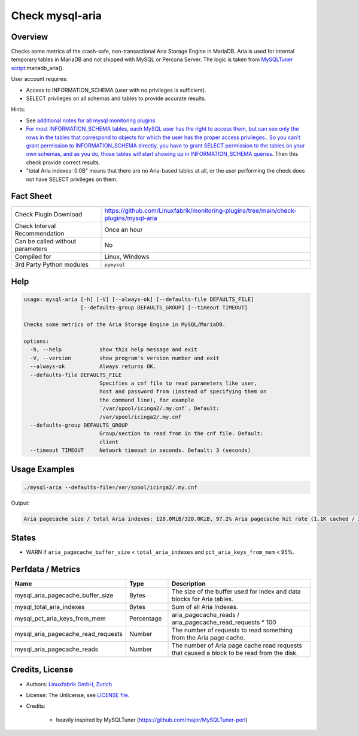 Check mysql-aria
================

Overview
--------

Checks some metrics of the crash-safe, non-transactional Aria Storage Engine in MariaDB. Aria is used for internal temporary tables in MariaDB and not shipped with MySQL or Percona Server. The logic is taken from `MySQLTuner script <https://github.com/major/MySQLTuner-perl>`_:mariadb_aria().

User account requires:

* Access to INFORMATION_SCHEMA (user with no privileges is sufficient).
* SELECT privileges on all schemas and tables to provide accurate results.

Hints:

* See `additional notes for all mysql monitoring plugins <https://github.com/Linuxfabrik/monitoring-plugins/blob/main/PLUGINS-MYSQL.rst>`_
* `For most INFORMATION_SCHEMA tables, each MySQL user has the right to access them, but can see only the rows in the tables that correspond to objects for which the user has the proper access privileges. <https://dev.mysql.com/doc/refman/5.7/en/information-schema-introduction.html#information-schema-privileges>`_. `So you can't grant permission to INFORMATION_SCHEMA directly, you have to grant SELECT permission to the tables on your own schemas, and as you do, those tables will start showing up in INFORMATION_SCHEMA queries <https://stackoverflow.com/questions/60499772/cannot-grant-mysql-user-access-to-information-schema-database>`_. Then this check provide correct results.
* "total Aria indexes: 0.0B" means that there are no Aria-based tables at all, or the user performing the check does not have SELECT privileges on them.


Fact Sheet
----------

.. csv-table::
    :widths: 30, 70
    
    "Check Plugin Download",                "https://github.com/Linuxfabrik/monitoring-plugins/tree/main/check-plugins/mysql-aria"
    "Check Interval Recommendation",        "Once an hour"
    "Can be called without parameters",     "No"
    "Compiled for",                         "Linux, Windows"
    "3rd Party Python modules",             "``pymysql``"


Help
----

.. code-block:: text

    usage: mysql-aria [-h] [-V] [--always-ok] [--defaults-file DEFAULTS_FILE]
                      [--defaults-group DEFAULTS_GROUP] [--timeout TIMEOUT]

    Checks some metrics of the Aria Storage Engine in MySQL/MariaDB.

    options:
      -h, --help            show this help message and exit
      -V, --version         show program's version number and exit
      --always-ok           Always returns OK.
      --defaults-file DEFAULTS_FILE
                            Specifies a cnf file to read parameters like user,
                            host and password from (instead of specifying them on
                            the command line), for example
                            `/var/spool/icinga2/.my.cnf`. Default:
                            /var/spool/icinga2/.my.cnf
      --defaults-group DEFAULTS_GROUP
                            Group/section to read from in the cnf file. Default:
                            client
      --timeout TIMEOUT     Network timeout in seconds. Default: 3 (seconds)


Usage Examples
--------------

.. code-block:: bash

    ./mysql-aria --defaults-file=/var/spool/icinga2/.my.cnf

Output:

.. code-block:: text

    Aria pagecache size / total Aria indexes: 128.0MiB/328.0KiB, 97.2% Aria pagecache hit rate (1.1K cached / 30.0 reads)


States
------

* WARN if ``aria_pagecache_buffer_size`` < ``total_aria_indexes`` and ``pct_aria_keys_from_mem`` < 95%.


Perfdata / Metrics
------------------

.. csv-table::
    :widths: 25, 15, 60
    :header-rows: 1
    
    Name,                                       Type,               Description                                           
    mysql_aria_pagecache_buffer_size,           Bytes,              The size of the buffer used for index and data blocks for Aria tables.
    mysql_total_aria_indexes,                   Bytes,              Sum of all Aria Indexes.
    mysql_pct_aria_keys_from_mem,               Percentage,         aria_pagecache_reads / aria_pagecache_read_requests \* 100
    mysql_aria_pagecache_read_requests,         Number,             The number of requests to read something from the Aria page cache.
    mysql_aria_pagecache_reads,                 Number,             The number of Aria page cache read requests that caused a block to be read from the disk.


Credits, License
----------------

* Authors: `Linuxfabrik GmbH, Zurich <https://www.linuxfabrik.ch>`_
* License: The Unlicense, see `LICENSE file <https://unlicense.org/>`_.
* Credits:

    * heavily inspired by MySQLTuner (https://github.com/major/MySQLTuner-perl)
